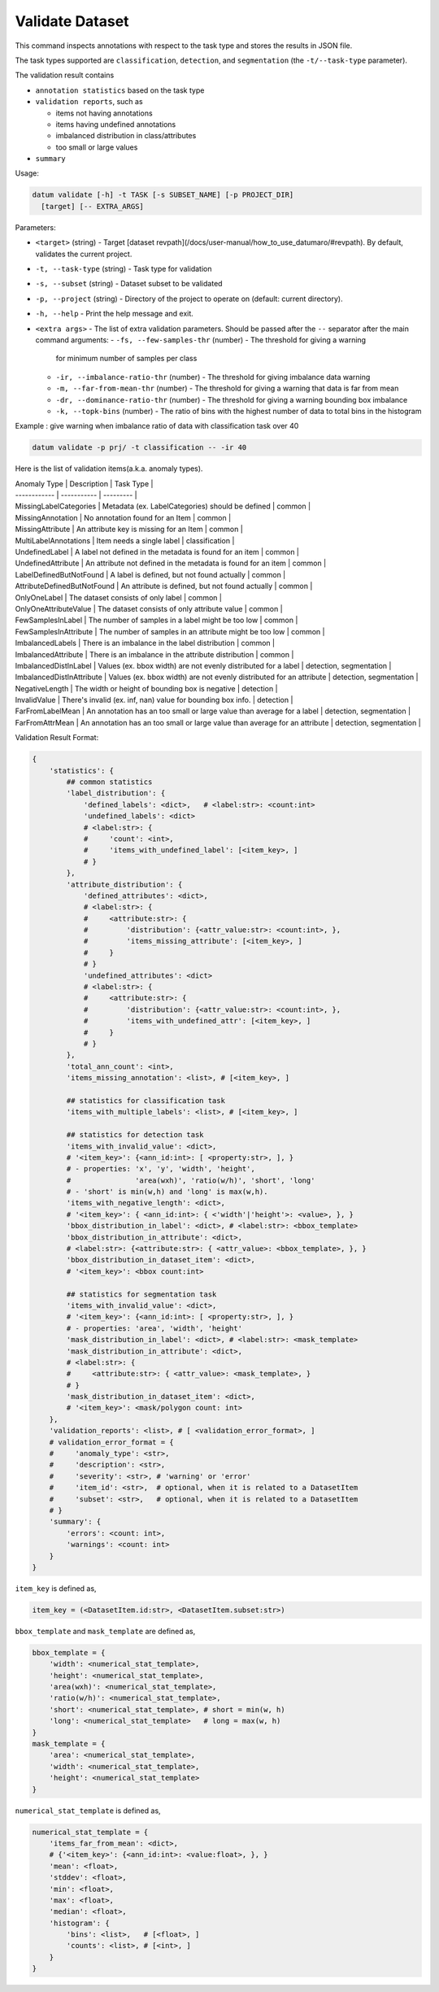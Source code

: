 Validate Dataset
================

This command inspects annotations with respect to the task type
and stores the results in JSON file.

The task types supported are ``classification``, ``detection``, and
``segmentation`` (the ``-t/--task-type`` parameter).

The validation result contains

- ``annotation statistics`` based on the task type
- ``validation reports``, such as

  - items not having annotations
  - items having undefined annotations
  - imbalanced distribution in class/attributes
  - too small or large values
- ``summary``

Usage:

.. code-block::

    datum validate [-h] -t TASK [-s SUBSET_NAME] [-p PROJECT_DIR]
      [target] [-- EXTRA_ARGS]

Parameters:

- ``<target>`` (string) - Target
  [dataset revpath](/docs/user-manual/how_to_use_datumaro/#revpath).
  By default, validates the current project.
- ``-t, --task-type`` (string) - Task type for validation
- ``-s, --subset`` (string) - Dataset subset to be validated
- ``-p, --project`` (string) - Directory of the project to operate on
  (default: current directory).
- ``-h, --help`` - Print the help message and exit.
- ``<extra args>`` - The list of extra validation parameters. Should be passed
  after the ``--`` separator after the main command arguments:
  - ``-fs, --few-samples-thr`` (number) - The threshold for giving a warning
    for minimum number of samples per class
  - ``-ir, --imbalance-ratio-thr`` (number) - The threshold for giving
    imbalance data warning
  - ``-m, --far-from-mean-thr`` (number) - The threshold for giving
    a warning that data is far from mean
  - ``-dr, --dominance-ratio-thr`` (number) - The threshold for giving
    a warning bounding box imbalance
  - ``-k, --topk-bins`` (number) - The ratio of bins with the highest
    number of data to total bins in the histogram

Example : give warning when imbalance ratio of data with classification task
over 40

.. code-block::

    datum validate -p prj/ -t classification -- -ir 40

Here is the list of validation items(a.k.a. anomaly types).

| Anomaly Type | Description | Task Type |
| ------------ | ----------- | --------- |
| MissingLabelCategories | Metadata (ex. LabelCategories) should be defined | common |
| MissingAnnotation | No annotation found for an Item | common |
| MissingAttribute  | An attribute key is missing for an Item | common |
| MultiLabelAnnotations | Item needs a single label | classification |
| UndefinedLabel     | A label not defined in the metadata is found for an item | common |
| UndefinedAttribute | An attribute not defined in the metadata is found for an item | common |
| LabelDefinedButNotFound     | A label is defined, but not found actually | common |
| AttributeDefinedButNotFound | An attribute is defined, but not found actually | common |
| OnlyOneLabel          | The dataset consists of only label | common |
| OnlyOneAttributeValue | The dataset consists of only attribute value | common |
| FewSamplesInLabel     | The number of samples in a label might be too low | common |
| FewSamplesInAttribute | The number of samples in an attribute might be too low | common |
| ImbalancedLabels    | There is an imbalance in the label distribution | common |
| ImbalancedAttribute | There is an imbalance in the attribute distribution | common |
| ImbalancedDistInLabel     | Values (ex. bbox width) are not evenly distributed for a label | detection, segmentation |
| ImbalancedDistInAttribute | Values (ex. bbox width) are not evenly distributed for an attribute | detection, segmentation |
| NegativeLength | The width or height of bounding box is negative | detection |
| InvalidValue | There's invalid (ex. inf, nan) value for bounding box info. | detection |
| FarFromLabelMean | An annotation has an too small or large value than average for a label | detection, segmentation |
| FarFromAttrMean  | An annotation has an too small or large value than average for an attribute | detection, segmentation |

Validation Result Format:

.. code-block::

    {
        'statistics': {
            ## common statistics
            'label_distribution': {
                'defined_labels': <dict>,   # <label:str>: <count:int>
                'undefined_labels': <dict>
                # <label:str>: {
                #     'count': <int>,
                #     'items_with_undefined_label': [<item_key>, ]
                # }
            },
            'attribute_distribution': {
                'defined_attributes': <dict>,
                # <label:str>: {
                #     <attribute:str>: {
                #         'distribution': {<attr_value:str>: <count:int>, },
                #         'items_missing_attribute': [<item_key>, ]
                #     }
                # }
                'undefined_attributes': <dict>
                # <label:str>: {
                #     <attribute:str>: {
                #         'distribution': {<attr_value:str>: <count:int>, },
                #         'items_with_undefined_attr': [<item_key>, ]
                #     }
                # }
            },
            'total_ann_count': <int>,
            'items_missing_annotation': <list>, # [<item_key>, ]

            ## statistics for classification task
            'items_with_multiple_labels': <list>, # [<item_key>, ]

            ## statistics for detection task
            'items_with_invalid_value': <dict>,
            # '<item_key>': {<ann_id:int>: [ <property:str>, ], }
            # - properties: 'x', 'y', 'width', 'height',
            #               'area(wxh)', 'ratio(w/h)', 'short', 'long'
            # - 'short' is min(w,h) and 'long' is max(w,h).
            'items_with_negative_length': <dict>,
            # '<item_key>': { <ann_id:int>: { <'width'|'height'>: <value>, }, }
            'bbox_distribution_in_label': <dict>, # <label:str>: <bbox_template>
            'bbox_distribution_in_attribute': <dict>,
            # <label:str>: {<attribute:str>: { <attr_value>: <bbox_template>, }, }
            'bbox_distribution_in_dataset_item': <dict>,
            # '<item_key>': <bbox count:int>

            ## statistics for segmentation task
            'items_with_invalid_value': <dict>,
            # '<item_key>': {<ann_id:int>: [ <property:str>, ], }
            # - properties: 'area', 'width', 'height'
            'mask_distribution_in_label': <dict>, # <label:str>: <mask_template>
            'mask_distribution_in_attribute': <dict>,
            # <label:str>: {
            #     <attribute:str>: { <attr_value>: <mask_template>, }
            # }
            'mask_distribution_in_dataset_item': <dict>,
            # '<item_key>': <mask/polygon count: int>
        },
        'validation_reports': <list>, # [ <validation_error_format>, ]
        # validation_error_format = {
        #     'anomaly_type': <str>,
        #     'description': <str>,
        #     'severity': <str>, # 'warning' or 'error'
        #     'item_id': <str>,  # optional, when it is related to a DatasetItem
        #     'subset': <str>,   # optional, when it is related to a DatasetItem
        # }
        'summary': {
            'errors': <count: int>,
            'warnings': <count: int>
        }
    }

``item_key`` is defined as,

.. code-block::

    item_key = (<DatasetItem.id:str>, <DatasetItem.subset:str>)

``bbox_template`` and ``mask_template`` are defined as,

.. code-block::

    bbox_template = {
        'width': <numerical_stat_template>,
        'height': <numerical_stat_template>,
        'area(wxh)': <numerical_stat_template>,
        'ratio(w/h)': <numerical_stat_template>,
        'short': <numerical_stat_template>, # short = min(w, h)
        'long': <numerical_stat_template>   # long = max(w, h)
    }
    mask_template = {
        'area': <numerical_stat_template>,
        'width': <numerical_stat_template>,
        'height': <numerical_stat_template>
    }

``numerical_stat_template`` is defined as,

.. code-block::

    numerical_stat_template = {
        'items_far_from_mean': <dict>,
        # {'<item_key>': {<ann_id:int>: <value:float>, }, }
        'mean': <float>,
        'stddev': <float>,
        'min': <float>,
        'max': <float>,
        'median': <float>,
        'histogram': {
            'bins': <list>,   # [<float>, ]
            'counts': <list>, # [<int>, ]
        }
    }
